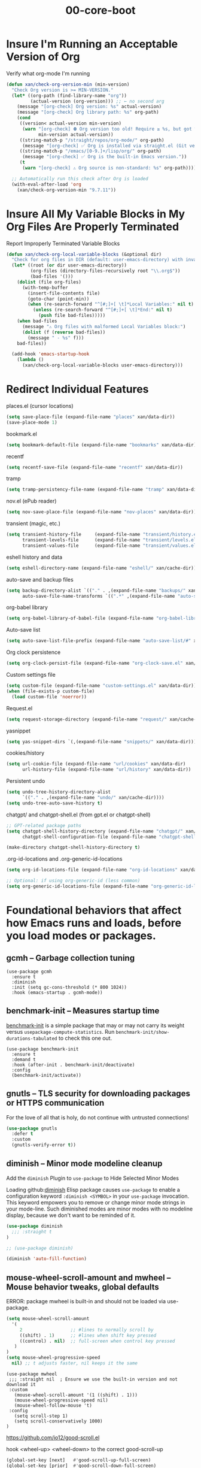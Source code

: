 #+TITLE: 00-core-boot
#+DESCRIPTION: Core config for startup, secrets, runtime defaults
#+STARTUP: overview

#+BEGIN_SRC emacs-lisp :exports none
;;; 00-core-boot.el --- Foundational Emacs config -*- lexical-binding: t -*-
#+END_SRC

* Insure I'm Running an Acceptable Version of Org

#+CAPTION: Verify what org-mode I'm running
#+BEGIN_SRC emacs-lisp
(defun xan/check-org-version-min (min-version)
  "Check Org version is >= MIN-VERSION."
  (let* ((org-path (find-library-name "org"))
         (actual-version (org-version))) ;; ← no second arg
    (message "[org-check] Org version: %s" actual-version)
    (message "[org-check] Org library path: %s" org-path)
    (cond
     ((version< actual-version min-version)
      (warn "[org-check] ⛔ Org version too old! Require ≥ %s, but got %s"
            min-version actual-version))
     ((string-match-p "/straight/repos/org-mode/" org-path)
      (message "[org-check] ✅ Org is installed via straight.el (Git version)."))
     ((string-match-p "/emacs/[0-9.]+/lisp/org/" org-path)
      (message "[org-check] ✅ Org is the built-in Emacs version."))
     (t
      (warn "[org-check] ⚠ Org source is non-standard: %s" org-path)))))

  ;; Automatically run this check after Org is loaded
  (with-eval-after-load 'org
    (xan/check-org-version-min "9.7.11"))
#+END_SRC

* Insure All My Variable Blocks in My Org Files Are Properly Terminated

#+CAPTION: Report Improperly Terminated Variable Blocks
#+BEGIN_SRC emacs-lisp
(defun xan/check-org-local-variable-blocks (&optional dir)
  "Check for org files in DIR (default: user-emacs-directory) with invalid Local Variables blocks."
  (let* ((root (or dir user-emacs-directory))
         (org-files (directory-files-recursively root "\\.org$"))
         (bad-files '()))
    (dolist (file org-files)
      (with-temp-buffer
        (insert-file-contents file)
        (goto-char (point-min))
        (when (re-search-forward "^[#;]+[ \t]*Local Variables:" nil t)
          (unless (re-search-forward "^[#;]+[ \t]*End:" nil t)
            (push file bad-files)))))
    (when bad-files
      (message "⚠ Org files with malformed Local Variables block:")
      (dolist (f (reverse bad-files))
        (message " - %s" f)))
    bad-files))

  (add-hook 'emacs-startup-hook
    (lambda ()
      (xan/check-org-local-variable-blocks user-emacs-directory)))
#+END_SRC

* Redirect Individual Features

#+CAPTION: places.el (cursor locations)
#+BEGIN_SRC emacs-lisp
  (setq save-place-file (expand-file-name "places" xan/data-dir))
  (save-place-mode 1)
#+END_SRC

#+CAPTION: bookmark.el
#+BEGIN_SRC emacs-lisp
  (setq bookmark-default-file (expand-file-name "bookmarks" xan/data-dir))
#+END_SRC

#+CAPTION: recentf
#+BEGIN_SRC emacs-lisp
  (setq recentf-save-file (expand-file-name "recentf" xan/data-dir))
#+END_SRC

#+CAPTION: tramp
#+BEGIN_SRC emacs-lisp
  (setq tramp-persistency-file-name (expand-file-name "tramp" xan/data-dir))
#+END_SRC

#+CAPTION: nov.el (ePub reader)
#+BEGIN_SRC emacs-lisp
(setq nov-save-place-file (expand-file-name "nov-places" xan/data-dir))
#+END_SRC

#+CAPTION: transient (magic, etc.)
#+BEGIN_SRC emacs-lisp
(setq transient-history-file     (expand-file-name "transient/history.el" xan/data-dir)
      transient-levels-file      (expand-file-name "transient/levels.el" xan/data-dir)
      transient-values-file      (expand-file-name "transient/values.el" xan/data-dir))
#+END_SRC

#+CAPTION: eshell history and data
#+BEGIN_SRC emacs-lisp
  (setq eshell-directory-name (expand-file-name "eshell/" xan/cache-dir))
#+END_SRC

#+CAPTION: auto-save and backup files
#+BEGIN_SRC emacs-lisp
  (setq backup-directory-alist `(("." . ,(expand-file-name "backups/" xan/cache-dir)))
        auto-save-file-name-transforms `((".*" ,(expand-file-name "auto-save/" xan/cache-dir) t)))
#+END_SRC

#+CAPTION: org-babel library
#+BEGIN_SRC emacs-lisp
  (setq org-babel-library-of-babel-file (expand-file-name "org-babel-library.org" xan/data-dir))
#+END_SRC


#+CAPTION: Auto-save list
#+BEGIN_SRC emacs-lisp
  (setq auto-save-list-file-prefix (expand-file-name "auto-save-list/#" xan/cache-dir))
#+END_SRC

#+CAPTION: Org clock persistence
#+BEGIN_SRC emacs-lisp
  (setq org-clock-persist-file (expand-file-name "org-clock-save.el" xan/data-dir))
#+END_SRC

#+CAPTION: Custom settings file
#+BEGIN_SRC emacs-lisp
  (setq custom-file (expand-file-name "custom-settings.el" xan/data-dir))
  (when (file-exists-p custom-file)
    (load custom-file 'noerror))
#+END_SRC

#+CAPTION: Request.el
#+BEGIN_SRC emacs-lisp
  (setq request-storage-directory (expand-file-name "request/" xan/cache-dir))
#+END_SRC

#+CAPTION: yasnippet
#+BEGIN_SRC emacs-lisp
  (setq yas-snippet-dirs `(,(expand-file-name "snippets/" xan/data-dir)))
#+END_SRC

#+CAPTION: cookies/history
#+BEGIN_SRC emacs-lisp
  (setq url-cookie-file (expand-file-name "url/cookies" xan/data-dir)
        url-history-file (expand-file-name "url/history" xan/data-dir))
#+END_SRC

#+CAPTION: Persistent undo
#+BEGIN_SRC emacs-lisp
  (setq undo-tree-history-directory-alist
        `(("." . ,(expand-file-name "undo/" xan/cache-dir))))
  (setq undo-tree-auto-save-history t)
#+END_SRC

#+CAPTION: chatgpt/ and chatgpt-shell.el (from gpt.el or chatgpt-shell)
#+BEGIN_SRC emacs-lisp
  ;; GPT-related package paths
  (setq chatgpt-shell-history-directory (expand-file-name "chatgpt/" xan/data-dir)
        chatgpt-shell-configuration-file (expand-file-name "chatgpt-shell.el" xan/data-dir))

  (make-directory chatgpt-shell-history-directory t)
#+END_SRC

#+CAPTION: .org-id-locations and .org-generic-id-locations
#+BEGIN_SRC emacs-lisp
  (setq org-id-locations-file (expand-file-name "org-id-locations" xan/data-dir))

  ;; Optional: if using org-generic-id (less common)
  (setq org-generic-id-locations-file (expand-file-name "org-generic-id-locations" xan/data-dir))
#+END_SRC

* Foundational behaviors that affect how Emacs runs and loads, before you load modes or packages.
** gcmh – Garbage collection tuning

#+BEGIN_SRC emacs-lispDISABLED
  (use-package gcmh
    :ensure t
    :diminish
    :init (setq gc-cons-threshold (* 800 1024))
    :hook (emacs-startup . gcmh-mode))
#+END_SRC

** benchmark-init – Measures startup time

[[https://github.com/dholm/benchmark-init-el][benchmark-init]] is a simple package that may or may not carry its weight versus
~usepackage-compute-statistics~. Run ~benchmark-init/show-durations-tabulated~ to
check this one out.

#+BEGIN_SRC emacs-lispDISABLED
(use-package benchmark-init
  :ensure t
  :demand t
  :hook (after-init . benchmark-init/deactivate)
  :config
  (benchmark-init/activate))
#+END_SRC

** gnutls – TLS security for downloading packages or HTTPS communication

For the love of all that is holy, do not continue with untrusted connections!

#+BEGIN_SRC emacs-lisp
(use-package gnutls
  :defer t
  :custom
  (gnutls-verify-error t))
#+END_SRC


** diminish – Minor mode modeline cleanup
 Add the ~diminish~ Plugin to ~use-package~ to Hide Selected Minor Modes

Loading github:[[https://github.com/myrjola/diminish.el][diminish]] Elisp package causes ~use-package~ to enable a
configuration keyword =:diminish <SYMBOL>= in your ~use-package~ invocation.
This keyword empowers you to remove or change minor mode strings in your
mode-line.  Such diminished modes are minor modes with no modeline display,
because we don't want to be reminded of it.


#+BEGIN_SRC emacs-lisp
  (use-package diminish
    ;;; :straight t
  )
#+END_SRC

#+BEGIN_SRC emacs-lisp
  ;; (use-package diminish)
#+END_SRC

#+BEGIN_SRC emacs-lisp
  (diminish 'auto-fill-function)
#+END_SRC

** mouse-wheel-scroll-amount and mwheel – Mouse behavior tweaks, global defaults

ERROR: package mwheel is built-in and should not be loaded via use-package.


#+BEGIN_SRC emacs-lisp
  (setq mouse-wheel-scroll-amount
    '(
       2                  ;; #lines to normally scroll by
       ((shift) . 1)      ;; #lines when shift key pressed
       ((control) . nil)  ;; full-screen when control key pressed
     )
  )
  (setq mouse-wheel-progressive-speed
    nil) ;; t adjusts faster, nil keeps it the same
#+END_SRC


#+BEGIN_SRC emacs-lispDISABLED :results none
  (use-package mwheel
   ;;; :straight nil  ; Ensure we use the built-in version and not download it
   :custom
     (mouse-wheel-scroll-amount '(1 ((shift) . 1)))
     (mouse-wheel-progressive-speed nil)
     (mouse-wheel-follow-mouse 't)
   :config
     (setq scroll-step 1)
     (setq scroll-conservatively 1000)
  )
#+END_SRC

https://github.com/io12/good-scroll.el

hook <wheel-up> <wheel-down> to the correct good-scroll-up

#+BEGIN_SRC emacs-lisp :results none
  (global-set-key [next]   #'good-scroll-up-full-screen)
  (global-set-key [prior]  #'good-scroll-down-full-screen)
#+END_SRC


* Additional Small Configuration File
** Place for Small Automatic Configuration Settings

Emacs likes to write small tidbits of manual configuration into an .el file so
I use a small file that I never look into, to keep it separate from my
=config.org=.  It also contains my private information like passwords.

#+BEGIN_SRC emacs-lisp
  (setq custom-file (expand-file-name "custom-settings.el" xan/data-dir))
  (when (file-exists-p custom-file)
    (load custom-file))
#+END_SRC






#+BEGIN_SRC emacs-lisp :exports none
  (provide '00-core-boot)
  ;;; 00-core-boot.el ends here
#+END_SRC
